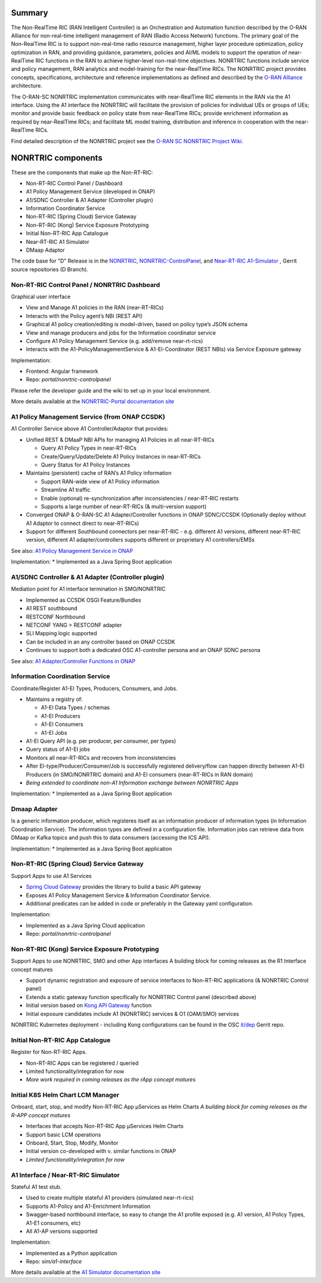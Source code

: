 .. This work is licensed under a Creative Commons Attribution 4.0 International License.
.. SPDX-License-Identifier: CC-BY-4.0
.. Copyright (C) 2020 Nordix

.. |archpic| image:: ./images/nonrtric-architecture-D.png
  :alt: Image: O-RAN SC - NONRTRIC Overall Architecture

Summary
-------

The Non-RealTime RIC (RAN Intelligent Controller) is an Orchestration and Automation function described by the O-RAN Alliance for non-real-time intelligent management of RAN (Radio Access Network) functions. The primary goal of the Non-RealTime RIC is to support non-real-time radio resource management, higher layer procedure optimization, policy optimization in RAN, and providing guidance, parameters, policies and AI/ML models to support the operation of near-RealTime RIC functions in the RAN to achieve higher-level non-real-time objectives. NONRTRIC functions include service and policy management, RAN analytics and model-training for the near-RealTime RICs. The NONRTRIC project provides concepts, specifications, architecture and reference implementations as defined and described by the `O-RAN Alliance <https://www.o-ran.org>`_ architecture.

The O-RAN-SC NONRTRIC implementation communicates with near-RealTime RIC elements in the RAN via the A1 interface. Using the A1 interface the NONRTRIC will facilitate the provision of policies for individual UEs or groups of UEs; monitor and provide basic feedback on policy state from near-RealTime RICs; provide enrichment information as required by near-RealTime RICs; and facilitate ML model training, distribution and inference in cooperation with the near-RealTime RICs.

|archpic|

Find detailed description of the NONRTRIC project see the `O-RAN SC NONRTRIC Project Wiki <https://wiki.o-ran-sc.org/display/RICNR/>`_.

NONRTRIC components
-------------------

These are the components that make up the Non-RT-RIC:

* Non-RT-RIC Control Panel / Dashboard
* A1 Policy Management Service (developed in ONAP)
* A1/SDNC Controller & A1 Adapter (Controller plugin)
* Information Coordinator Service
* Non-RT-RIC (Spring Cloud) Service Gateway
* Non-RT-RIC (Kong) Service Exposure Prototyping
* Initial Non-RT-RIC App Catalogue
* Near-RT-RIC A1 Simulator
* DMaap Adaptor

The code base for "D" Release is in the `NONRTRIC <https://gerrit.o-ran-sc.org/r/admin/repos/nonrtric>`_, `NONRTRIC-ControlPanel <https://gerrit.o-ran-sc.org/r/admin/repos/portal/nonrtric-controlpanel>`_, and `Near-RT-RIC A1-Simulator <https://gerrit.o-ran-sc.org/r/admin/repos/sim/a1-interface>`_ , Gerrit source repositories (D Branch).

Non-RT-RIC Control Panel / NONRTRIC Dashboard
~~~~~~~~~~~~~~~~~~~~~~~~~~~~~~~~~~~~~~~~~~~~~

Graphical user interface

* View and Manage A1 policies in the RAN (near-RT-RICs)
* Interacts with the Policy agent’s NBI (REST API)
* Graphical A1 policy creation/editing is model-driven, based on policy type’s JSON schema
* View and manage producers and jobs for the Information coordinator service
* Configure A1 Policy Management Service (e.g. add/remove near-rt-rics)
* Interacts with the A1-PolicyManagementService & A1-EI-Coordinator (REST NBIs) via Service Exposure gateway
     
Implementation:

* Frontend: Angular framework
* Repo: *portal/nonrtric-controlpanel*

Please refer the developer guide and the wiki to set up in your local environment.

More details available at the `NONRTRIC-Portal documentation site <https://docs.o-ran-sc.org/projects/o-ran-sc-portal-nonrtric-controlpanel>`_

A1 Policy Management Service (from ONAP CCSDK)
~~~~~~~~~~~~~~~~~~~~~~~~~~~~~~~~~~~~~~~~~~~~~~

A1 Controller Service above A1 Controller/Adaptor that provides:

* Unified REST & DMaaP NBI APIs for managing A1 Policies in all near-RT-RICs

  + Query A1 Policy Types in near-RT-RICs
  + Create/Query/Update/Delete A1 Policy Instances in near-RT-RICs
  + Query Status for A1 Policy Instances

* Maintains (persistent) cache of RAN’s A1 Policy information

  * Support RAN-wide view of A1 Policy information
  * Streamline A1 traffic
  * Enable (optional) re-synchronization after inconsistencies / near-RT-RIC restarts
  * Supports a large number of near-RT-RICs (& multi-version support)
  
* Converged ONAP & O-RAN-SC A1 Adapter/Controller functions in ONAP SDNC/CCSDK (Optionally deploy without A1 Adaptor to connect direct to near-RT-RICs)
* Support for different Southbound connectors per near-RT-RIC - e.g. different A1 versions, different near-RT-RIC version, different A1 adapter/controllers supports different or proprietary A1 controllers/EMSs

See also: `A1 Policy Management Service in ONAP <https://wiki.onap.org/pages/viewpage.action?pageId=84672221>`_  


Implementation:
* Implemented as a Java Spring Boot application

A1/SDNC Controller & A1 Adapter (Controller plugin)
~~~~~~~~~~~~~~~~~~~~~~~~~~~~~~~~~~~~~~~~~~~~~~~~~~~
Mediation point for A1 interface termination in SMO/NONRTRIC

* Implemented as CCSDK OSGI Feature/Bundles
* A1 REST southbound
* RESTCONF Northbound
* NETCONF YANG > RESTCONF adapter
* SLI Mapping logic supported
* Can be included in an any controller based on ONAP CCSDK
* Continues to support both a dedicated OSC A1-controller persona and an ONAP SDNC persona  

See also: `A1 Adapter/Controller Functions in ONAP <https://wiki.onap.org/pages/viewpage.action?pageId=84672221>`_  
  
Information Coordination Service
~~~~~~~~~~~~~~~~~~~~~~~~~~~~~~~~

Coordinate/Register A1-EI Types, Producers, Consumers, and Jobs.

* Maintains a registry of:

  - A1-EI Data Types / schemas
  - A1-EI Producers
  - A1-EI Consumers
  - A1-EI Jobs

* A1-EI Query API (e.g. per producer, per consumer, per types)
* Query status of A1-EI jobs
* Monitors all near-RT-RICs and recovers from inconsistencies
* After EI-type/Producer/Consumer/Job is successfully registered delivery/flow can happen directly between A1-EI Producers (in SMO/NONRTRIC domain) and A1-EI consumers (near-RT-RICs in RAN domain)
* *Being extended to coordinate non-A1 Information exchange between NONRTRIC Apps*


Implementation:
* Implemented as a Java Spring Boot application

Dmaap Adapter
~~~~~~~~~~~~~

Is a generic information producer, which registeres itself as an information producer of information types (in Information Coordination Service).
The information types are defined in a configuration file. 
Information jobs can retrieve data from DMaap or Kafka topics and push this to data consumers (accessing the ICS API).

Implementation:
* Implemented as a Java Spring Boot application

Non-RT-RIC (Spring Cloud) Service Gateway
~~~~~~~~~~~~~~~~~~~~~~~~~~~~~~~~~~~~~~~~~
Support Apps to use A1 Services 

* `Spring Cloud Gateway <https://cloud.spring.io/spring-cloud-gateway>`_ provides the library to build a basic API gateway
* Exposes A1 Policy Management Service & Information Coordinator Service.  
* Additional predicates can be added in code or preferably in the Gateway yaml configuration.

Implementation:

* Implemented as a Java Spring Cloud application
* Repo: *portal/nonrtric-controlpanel*


Non-RT-RIC (Kong) Service Exposure Prototyping
~~~~~~~~~~~~~~~~~~~~~~~~~~~~~~~~~~~~~~~~~~~~~~

Support Apps to use NONRTRIC, SMO and other App interfaces
A building block for coming releases as the R1 Interface concept matures 

* Support dynamic registration and exposure of service interfaces to Non-RT-RIC applications (& NONRTRIC Control panel)
* Extends a static gateway function specifically for NONRTRIC Control panel (described above)
* Initial version based on `Kong API Gateway <https://docs.konghq.com/gateway-oss>`_ function
* Initial exposure candidates include A1 (NONRTRIC) services & O1 (OAM/SMO) services

NONRTRIC Kubernetes deployment - including Kong configurations can be found in the OSC `it/dep <https://gerrit.o-ran-sc.org/r/gitweb?p=it/dep.git;a=tree;f=nonrtric/helm;hb=refs/heads/master>`_ Gerrit repo. 

Initial Non-RT-RIC App Catalogue
~~~~~~~~~~~~~~~~~~~~~~~~~~~~~~~~

Register for Non-RT-RIC Apps.

* Non-RT-RIC Apps can be registered / queried
* Limited functionality/integration for now
* *More work required in coming releases as the rApp concept matures*

Initial K8S Helm Chart LCM Manager
~~~~~~~~~~~~~~~~~~~~~~~~~~~~~~~~~~

Onboard, start, stop, and modify Non-RT-RIC App µServices as Helm Charts
*A building block for coming releases as the R-APP concept matures*

* Interfaces that accepts Non-RT-RIC App µServices Helm Charts
* Support basic LCM operations
* Onboard, Start, Stop, Modify, Monitor
* Initial version co-developed with v. similar functions in ONAP
* *Limited functionality/integration for now*

A1 Interface / Near-RT-RIC Simulator
~~~~~~~~~~~~~~~~~~~~~~~~~~~~~~~~~~~~

Stateful A1 test stub.

* Used to create multiple stateful A1 providers (simulated near-rt-rics)
* Supports A1-Policy and A1-Enrichment Information
* Swagger-based northbound interface, so easy to change the A1 profile exposed (e.g. A1 version, A1 Policy Types, A1-E1 consumers, etc)
* All A1-AP versions supported

Implementation:

* Implemented as a Python application
* Repo: *sim/a1-interface*

More details available at the `A1 Simulator documentation site <https://docs.o-ran-sc.org/projects/o-ran-sc-sim-a1-interface>`_
